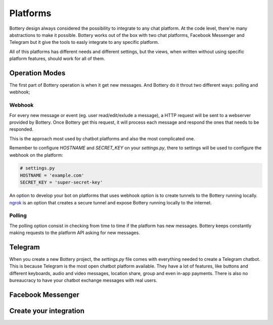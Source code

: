 .. _platforms:

Platforms
=========

Bottery design always considered the possibility to integrate to any chat platform. At the code level, there're many abstractions to make it possible. Bottery works out of the box with two chat platforms, Facebook Messenger and Telegram but it give the tools to easly integrate to any specific platform.

All of this platforms has different needs and different settings, but the views, when written without using specific platform features, should work for all of them.

Operation Modes
---------------

The first part of Bottery operation is when it get new messages. And Bottery do it throut two different ways: polling and webhook;

Webhook
^^^^^^^

For every new message or event (eg. user read/edit/exlude a message), a HTTP request will be sent to a webserver provided by Bottery. Once Bottery get this request, it will process each message and respond the ones that needs to be responded.

This is the approach most used by chatbot platforms and also the most complicated one.

Remember to configure `HOSTNAME` and `SECRET_KEY` on your `settings.py`, there to settings will be used to configure the webhook on the platform:

.. code-block:: py

   # settings.py
   HOSTNAME = 'example.com'
   SECRET_KEY = 'super-secret-key'

An option to develop your bot on platforms that uses webhook option is to create tunnels to the Bottery running locally. `ngrok`_ is an option that creates a secure tunnel and expose Bottery running locally to the internet.

.. _ngrok: https://ngrok.com/


Polling
^^^^^^^

The polling option consist in checking from time to time if the platform has new messages. Bottery keeps constantly making requests to the platform API asking for new messages.


Telegram
--------

When you create a new Bottery project, the `settings.py` file comes with everything needed to create a Telegram chatbot. This is because Telegram is the most open chatbot platform available. They have a lot of features, like buttons and different keyboards, audio and video messages, location share, group and even in-app payments. There is also no bureaucracy to have your chatbot exchange messages with real users.

Facebook Messenger
------------------

Create your integration
-----------------------

